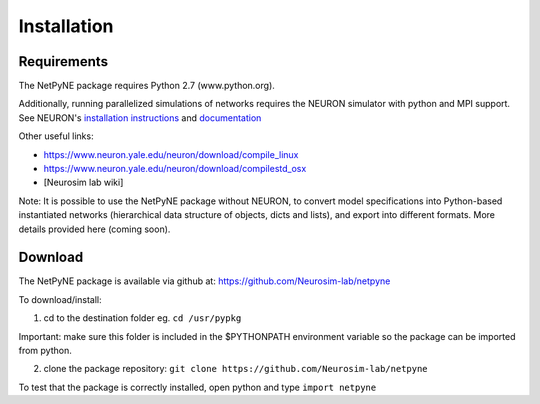 .. _install:

Installation
=======================================

Requirements
------------

The NetPyNE package requires Python 2.7 (www.python.org).

Additionally, running parallelized simulations of networks requires the NEURON simulator with python and MPI support. See NEURON's `installation instructions <http://www.neuron.yale.edu/neuron/download/>`_ and `documentation <http://www.neuron.yale.edu/neuron/static/new_doc/index.html>`_

Other useful links:

* https://www.neuron.yale.edu/neuron/download/compile_linux
* https://www.neuron.yale.edu/neuron/download/compilestd_osx 
* [Neurosim lab wiki]

Note: It is possible to use the NetPyNE package without NEURON, to convert model specifications into Python-based instantiated networks (hierarchical data structure of objects, dicts and lists), and export into different formats. More details provided here (coming soon).

Download
-------------

The NetPyNE package is available via github at: https://github.com/Neurosim-lab/netpyne

To download/install: 

1. cd to the destination folder eg. ``cd /usr/pypkg`` 

Important: make sure this folder is included in the $PYTHONPATH environment variable so the package can be imported from python. 

2. clone the package repository: ``git clone https://github.com/Neurosim-lab/netpyne``

To test that the package is correctly installed, open python and type ``import netpyne``
